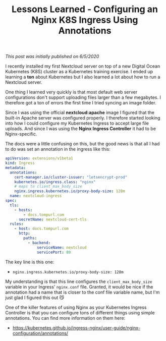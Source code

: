 #+TITLE: Lessons Learned - Configuring an Nginx K8S Ingress Using Annotations
#+OPTIONS: toc:nil -:nil \n:t
#+firn_tags:  digitalocean nginx kubernetes

/This post was initially published on 6/5/2020/

I recently installed my first Nextcloud server on top of a new Digital Ocean Kubernetes (K8S) cluster as a Kubernetes training exercise. I ended up learning a *ton* about Kubernetes but I also learned a lot about how to run a Nextcloud server.

One thing I learned very quickly is that most default web server configurations don't support uploading files larger than a few megabytes. I therefore got a ton of errors the first time I tried syncing an image folder.

Since I was using the official *nextcloud:apache* image I figured that the built-in Apache server was configured properly. I therefore started looking into how I could configure my Kubernetes Ingress to accept large file uploads. And since I was using the *Nginx Ingress Controller* it had to be Nginx-specific.

The docs were a little confusing on this, but the good news is that all I had to do was set an annotation in the ingress like this:

#+BEGIN_SRC yaml
  apiVersion: extensions/v1beta1
  kind: Ingress
  metadata:
    annotations:
      cert-manager.io/cluster-issuer: "letsencrypt-prod"
      kubernetes.io/ingress.class: "nginx"
      # maps to client_max_body_size
      nginx.ingress.kubernetes.io/proxy-body-size: 128m
    name: nextcloud-ingress
  spec:
    tls:
      - hosts:
          - docs.tompurl.com
        secretName: nextcloud-cert-tls
    rules:
      - host: docs.tompurl.com
        http:
          paths:
            - backend:
                serviceName: nextcloud
                servicePort: 80
#+END_SRC

The key line is this one:

- =nginx.ingress.kubernetes.io/proxy-body-size: 128m=

My understanding is that this line configures the =client_max_body_size= variable in your Ingress' =nginx.conf= file. Granted, it would be nice if the annotation had a name that is closer to the conf file variable name, but I'm just glad I figured this out 😼

One of the killer features of using Nginx as your Kubernetes Ingress Controller is that you can configure tons of different things using simple annotations. You can find more information on them here:

- https://kubernetes.github.io/ingress-nginx/user-guide/nginx-configuration/annotations/
